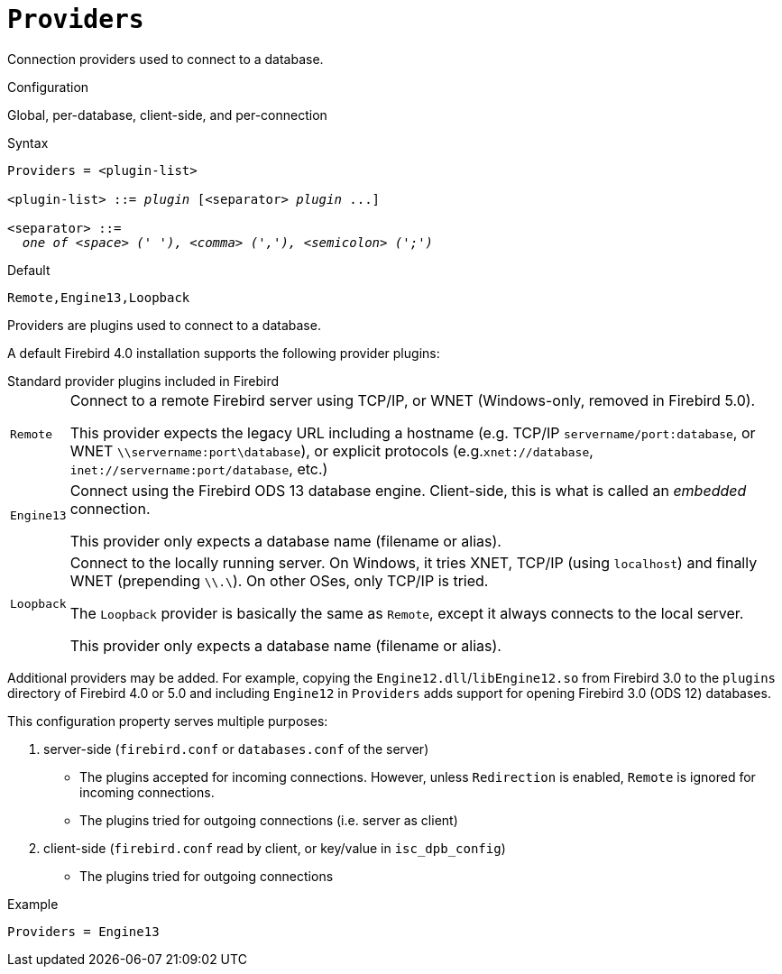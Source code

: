 [#fbconf-providers]
= `Providers`

Connection providers used to connect to a database.

.Configuration
Global, per-database, client-side, and per-connection

.Syntax
[listing,subs=+quotes]
----
Providers = <plugin-list>

<plugin-list> ::= _plugin_ [<separator> _plugin_ ...]

<separator> ::=
  _one of <space> (' '), <comma> (','), <semicolon> (';')_
----

.Default
`Remote,Engine13,Loopback`

Providers are plugins used to connect to a database.

A default Firebird 4.0 installation supports the following provider plugins:

[#fbconf-standard-provider-plugins]
.Standard provider plugins included in Firebird
[horizontal]
`Remote`::
Connect to a remote Firebird server using TCP/IP, or WNET (Windows-only, removed in Firebird 5.0).
+
This provider expects the legacy URL including a hostname (e.g. TCP/IP `servername/port:database`, or WNET `\\servername:port\database`), or explicit protocols (e.g.`xnet://database`, `inet://servername:port/database`, etc.)
`Engine13`::
Connect using the Firebird ODS 13 database engine.
Client-side, this is what is called an _embedded_ connection.
+
This provider only expects a database name (filename or alias).
`Loopback`::
Connect to the locally running server.
On Windows, it tries XNET, TCP/IP (using `localhost`) and finally WNET (prepending `\\.\`).
On other OSes, only TCP/IP is tried.
+
The `Loopback` provider is basically the same as `Remote`, except it always connects to the local server.
+
This provider only expects a database name (filename or alias).

Additional providers may be added.
For example, copying the `Engine12.dll`/`libEngine12.so` from Firebird 3.0 to the `plugins` directory of Firebird 4.0 or 5.0 and including `Engine12` in `Providers` adds support for opening Firebird 3.0 (ODS 12) databases.

This configuration property serves multiple purposes:

. server-side (`firebird.conf` or `databases.conf` of the server)
** The plugins accepted for incoming connections.
However, unless `Redirection` is enabled, `Remote` is ignored for incoming connections.
** The plugins tried for outgoing connections (i.e. server as client)
. client-side (`firebird.conf` read by client, or key/value in `isc_dpb_config`)
** The plugins tried for outgoing connections

.Example
[listing]
----
Providers = Engine13
----
